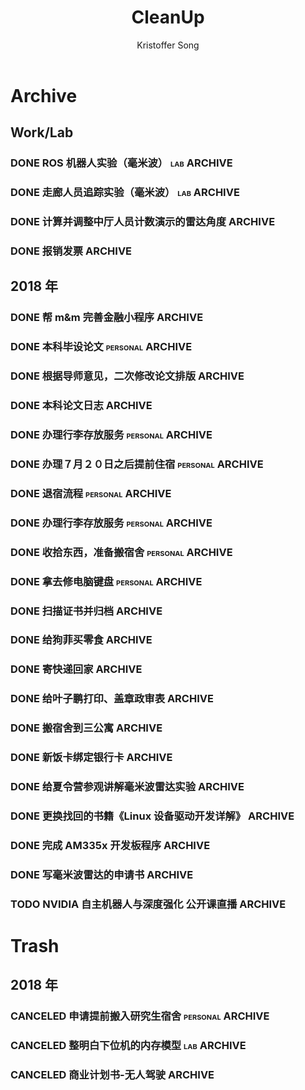 #+TITLE: CleanUp
#+AUTHOR: Kristoffer Song
#+EMAIL: psuvtk@gmail.com
#+STARTUP: showall
#+STARTUP: indent
#+STARTUP: hidestars

* Archive
** Work/Lab
*** DONE ROS 机器人实验（毫米波）                             :lab:ARCHIVE:
CLOSED: [2018-07-01 日 09:16] DEADLINE: <2018-06-30 六>
- State "DONE"       from "DONE"       [2018-07-01 日 09:16] \\
- State "TODO"       from              [2018-06-17 日 12:41]
文档待后期再整理
*** DONE 走廊人员追踪实验（毫米波）                           :lab:ARCHIVE:
CLOSED: [2018-07-13 五 10:29] DEADLINE: <2018-07-07 六>
- State "DONE"       from "TODO"       [2018-07-13 五 10:29] \\
- State "TODO"       from              [2018-06-17 日 12:39]
不够完善，需要调整参数使得范围达到 14m
是不是因为多径效应导致信噪比降低？
*** DONE 计算并调整中厅人员计数演示的雷达角度                     :ARCHIVE:
CLOSED: [2018-07-16 一 13:53]
- State "DONE"       from "TODO"       [2018-07-16 一 13:53]
- State "TODO"       from "PENGDING"   [2018-07-16 一 11:23]
- State "PENGDING"   from              [2018-07-16 一 11:23]
*** DONE 报销发票                                                 :ARCHIVE:
CLOSED: [2018-07-16 一 11:24]
- State "DONE"       from "PENGDING"   [2018-07-16 一 11:24]
- State "PENGDING"   from              [2018-07-16 一 11:13]
工控机、开发板、USB 线材
** 2018 年
*** DONE 帮 m&m 完善金融小程序 :ARCHIVE:
CLOSED: [2018-06-18 一 13:20] DEADLINE: <2018-06-18 一>
- State "DONE"       from "TODO"       [2018-06-18 一 13:20]
- State "TODO"       from "PENGDING"   [2018-06-17 日 23:27]
- State "PENGDING"   from              [2018-06-17 日 23:26]
登录页面显示头像昵称；申请页面效果不正常
*** DONE 本科毕设论文                                    :personal:ARCHIVE:
CLOSED: [2018-06-19 二 18:51] DEADLINE: <2018-06-20 三>
- State "DONE"       from "TODO"       [2018-06-19 二 18:51]
- State "TODO"       from "PENGDING"   [2018-06-17 日 22:09]
- State "PENGDING"   from              [2018-06-17 日 21:24]
题目: 基于毫米波雷达的机器人自主导航
完善 软硬件环境搭建 章节
中英文摘要、结论
替换掉图片、legend 等大小要合适
引用文献
排版
*** DONE 根据导师意见，二次修改论文排版 :ARCHIVE:
CLOSED: [2018-06-19 二 19:38] DEADLINE: <2018-06-19 二>
- State "DONE"       from "TODO"       [2018-06-19 二 19:38]
- State "TODO"       from              [2018-06-18 一 23:41]
*** DONE 本科论文日志 :ARCHIVE:
CLOSED: [2018-06-29 五 16:40] DEADLINE: <2018-06-20 三>
- State "DONE"       from "TODO"       [2018-06-29 五 16:40]
- State "TODO"       from              [2018-06-18 一 13:22]
*** DONE 办理行李存放服务                                :personal:ARCHIVE:
CLOSED: [2018-06-29 五 16:40]
- State "DONE"       from "TODO"       [2018-06-29 五 16:40]
- State "TODO"       from              [2018-06-20 三 20:25]
迎新寝室粉刷(7 月 1 日～7 月 20 日)
之后可以申请提前住宿
时间：６月２７日下午 14：00～17：30
地点：三公寓三楼自习室
*** DONE 办理７月２０日之后提前住宿                      :personal:ARCHIVE:
CLOSED: [2018-06-29 五 16:40]
- State "DONE"       from "TODO"       [2018-06-29 五 16:40]
- State "TODO"       from              [2018-06-20 三 20:27]
需要提前至卡务中心办理一卡通延期手续
*** DONE 退宿流程                                        :personal:ARCHIVE:
CLOSED: [2018-06-29 五 16:40]
- State "DONE"       from "TODO"       [2018-06-29 五 16:40]
- State "TODO"       from              [2018-06-20 三 20:39]
办理时间：6 月 25 日～27 日（上午 8:00～11:30 下午 13:30～17:30）
部分楼层设备品检查现场工作小组，十一公寓：二楼自习室、南北侧四楼
丢失钥匙提前配好
携备品检查单至八公寓一楼办公室办理退宿手续
咨询电话：5677455
*** DONE 办理行李存放服务                                :personal:ARCHIVE:
CLOSED: [2018-06-29 五 16:40]
- State "DONE"       from "TODO"       [2018-06-29 五 16:40]
- State "TODO"       from              [2018-06-20 三 20:25]
迎新寝室粉刷(7 月 1 日～7 月 20 日)
之后可以申请提前住宿
时间：６月２７日下午 14：00～17：30
地点：三公寓三楼自习室
*** DONE 收拾东西，准备搬宿舍                            :personal:ARCHIVE:
CLOSED: [2018-06-29 五 16:39] DEADLINE: <2018-06-28 四>
- State "PENGDING"   from              [2018-06-18 一 15:07]
*** DONE 拿去修电脑键盘                                          :personal:ARCHIVE:
CLOSED: [2018-07-06 五 16:17] DEADLINE: <2018-07-07 六>
- State "DONE"       from "TODO"       [2018-07-06 五 16:17] \\
- State "TODO"       from              [2018-06-29 五 16:43]
花费 450 元
等实验室台式机到了，拿去修键盘
如果吹风机搞不好，需要大约 200 元更换新的键盘
*** DONE 扫描证书并归档                                           :ARCHIVE:
CLOSED: [2018-07-16 一 13:11]
- State "DONE"       from "TODO"       [2018-07-16 一 13:11]
- State "TODO"       from "PENGDING"   [2018-07-16 一 13:11]
- State "PENGDING"   from              [2018-07-16 一 13:11]
*** DONE 给狗菲买零食                                             :ARCHIVE:
CLOSED: [2018-07-16 一 21:51]
- State "DONE"       from "TODO"       [2018-07-16 一 21:51]
- State "TODO"       from "PENGDING"   [2018-07-16 一 13:10]
- State "PENGDING"   from              [2018-07-16 一 11:24]
*** DONE 寄快递回家                                               :ARCHIVE:
CLOSED: [2018-07-18 三 10:40]
- State "DONE"       from "TODO"       [2018-07-18 三 10:40]
- State "TODO"       from "PENGDING"   [2018-07-18 三 10:40]
- State "PENGDING"   from              [2018-07-16 一 11:21]
内裤，剃须啫喱
*** DONE 给叶子鹏打印、盖章政审表 :ARCHIVE:
CLOSED: [2018-07-20 五 20:40]
- State "DONE"       from "TODO"       [2018-07-20 五 20:40]
- State "TODO"       from "PENGDING"   [2018-07-18 三 14:02]
- State "PENGDING"   from              [2018-07-18 三 14:02]
时间: <2018-07-20 19:30>
*** DONE 搬宿舍到三公寓                                           :ARCHIVE:
CLOSED: [2018-07-22 日 20:54] DEADLINE: <2018-07-31 二>
- State "DONE"       from "TODO"       [2018-07-22 日 20:54]
- State "TODO"       from "PENGDING"   [2018-07-18 三 10:43]
- State "PENGDING"   from              [2018-07-18 三 10:42]
时间: <2018-07-21>--<2018-07-31>
*** DONE 新饭卡绑定银行卡                                         :ARCHIVE:
CLOSED: [2018-07-23 一 11:03]
- State "DONE"       from              [2018-07-23 一 11:03]
*** DONE 给夏令营参观讲解毫米波雷达实验                           :ARCHIVE:
CLOSED: [2018-07-30 一 13:38] DEADLINE: <2018-07-25 三>
- State "DONE"       from "TODO"       [2018-07-30 一 13:38]
- State "TODO"       from "PENGDING"   [2018-07-21 六 10:47]
- State "PENGDING"   from              [2018-07-21 六 10:47]

*** DONE 更换找回的书籍《Linux 设备驱动开发详解》                 :ARCHIVE:
CLOSED: [2018-08-03 五 20:55]
- State "DONE"       from "TODO"       [2018-08-03 五 20:55]
- State "TODO"       from "PENGDING"   [2018-07-31 二 13:14]
- State "PENGDING"   from              [2018-07-31 二 13:14]
流程[3/3]
- [X] 客服咨询
- [X] 寄快递回出版社->不需要
- [X] 取回更换的新书

*** DONE 完成 AM335x 开发板程序                                   :ARCHIVE:
CLOSED: [2018-08-16 四 20:33]
- State "DONE"       from "TODO"       [2018-08-16 四 20:33]
- State "TODO"       from "PENGDING"   [2018-08-01 三 19:15]
- State "PENGDING"   from "TODO"       [2018-08-01 三 19:15]
循序渐进 [9/9]
- [X] 读取配置
- [X] 控制串口
- [X] 转发网口
- [X] 编写串口模块测试
- [X] 编写并测试网口
- [X] 移植到 am335x 开发板上
- [X] 在研究院进行整体测试
- [X] 在褚岛进行整体测试
- [X] 编写整理文档并归档
*** DONE 写毫米波雷达的申请书                                     :ARCHIVE:
CLOSED: [2018-08-16 四 20:35]
- State "DONE"       from "TODO"       [2018-08-16 四 20:35]
- State "TODO"       from              [2018-08-16 四 20:35]
- State "TODO"       from "PENGDING"   [2018-08-05 日 22:29]
- State "PENGDING"   from              [2018-08-05 日 22:29]
关键词： 山东省自然基金，目标识别，姿态估计，点云
*** TODO NVIDIA 自主机器人与深度强化 公开课直播                   :ARCHIVE:
- State "TODO"       from "PENGDING"   [2018-07-18 三 14:13]
- State "PENGDING"   from              [2018-07-18 三 14:12]
CSDN
时间: <2018-07-25 20:00-21:00>
* Trash

** 2018 年
*** CANCELED 申请提前搬入研究生宿舍                      :personal:ARCHIVE:
CLOSED: [2018-06-20 三 20:20] DEADLINE: <2018-06-28 四>
- State "CANCELED"   from "PENGDING"   [2018-06-20 三 20:20]
- State "PENGDING"   from              [2018-06-18 一 15:08]
*** CANCELED 整明白下位机的内存模型                           :lab:ARCHIVE:
CLOSED: [2018-07-16 一 11:35] DEADLINE: <2018-07-20 五> SCHEDULED: <2018-07-13 五>
- State "CANCELED"   from "TODO"       [2018-07-16 一 11:35]
- State "TODO"       from              [2018-07-13 五 14:51]
EDMA 做了什么？弄不明白这个就不用想自己写程序了
*** CANCELED 商业计划书-无人驾驶                                  :ARCHIVE:
CLOSED: [2018-07-18 三 10:38]
- State "CANCELED"   from "PENGDING"   [2018-07-18 三 10:38] \\
  冯翔已经完成
- State "PENGDING"   from              [2018-07-10 二 21:03]
